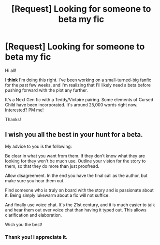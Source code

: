#+TITLE: [Request] Looking for someone to beta my fic

* [Request] Looking for someone to beta my fic
:PROPERTIES:
:Author: nashe_airaz
:Score: 4
:DateUnix: 1514927888.0
:DateShort: 2018-Jan-03
:FlairText: Request
:END:
Hi all!

I *think* I'm doing this right. I've been working on a small-turned-big fanfic for the past few weeks, and I'm realizing that I'll likely need a beta before pushing forward with the plot any further.

It's a Next Gen fic with a Teddy/Victoire pairing. Some elements of Cursed Child have been incorporated. It's around 25,000 words right now. Interested? PM me!

Thanks!


** I wish you all the best in your hunt for a beta.

My advice to you is the following:

Be clear in what you want from them. If they don't know what they are looking for they won't be much use. Outline your vision for the story to them, so that they do more than just proofread.

Allow disagreement. In the end you have the final call as the author, but make sure you hear them out.

Find someone who is truly on board with the story and is passionate about it. Being simply lukewarm about a fic will not suffice.

And finally use voice chat. It's the 21st century, and it is much easier to talk and hear them out over voice chat than having it typed out. This allows clarification and elaboration.

Wish you the best!
:PROPERTIES:
:Author: moomoogoat
:Score: 2
:DateUnix: 1514941681.0
:DateShort: 2018-Jan-03
:END:

*** Thank you! I appreciate it.
:PROPERTIES:
:Author: nashe_airaz
:Score: 1
:DateUnix: 1514943776.0
:DateShort: 2018-Jan-03
:END:
